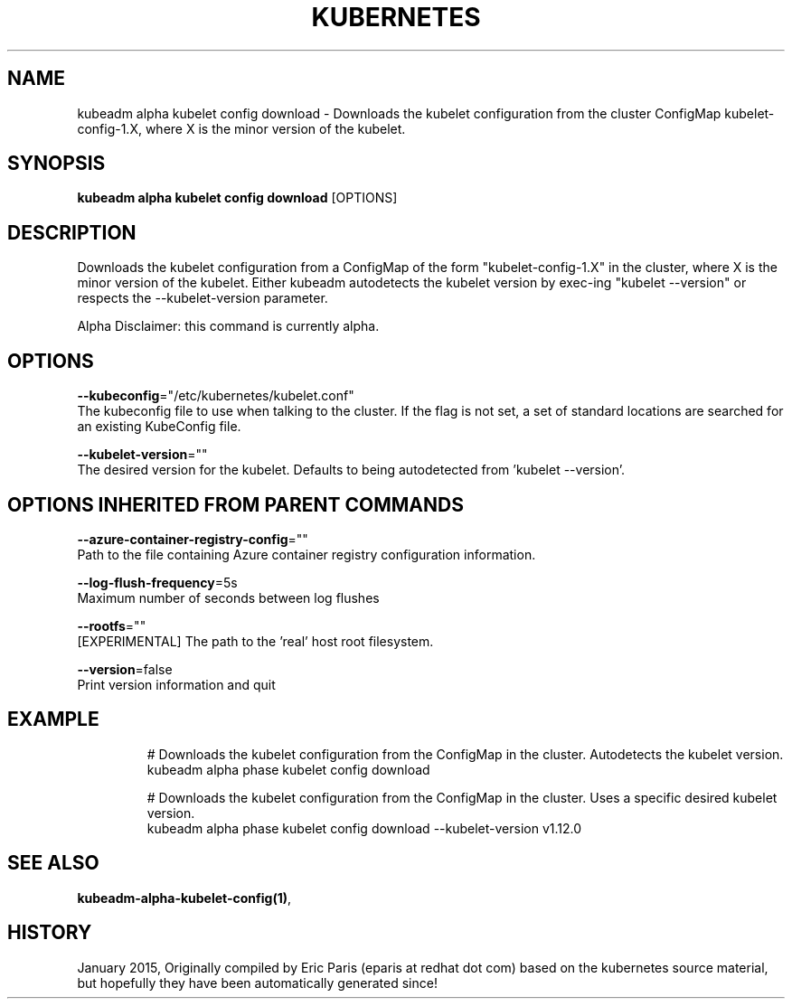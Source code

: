 .TH "KUBERNETES" "1" " kubernetes User Manuals" "Eric Paris" "Jan 2015"  ""


.SH NAME
.PP
kubeadm alpha kubelet config download \- Downloads the kubelet configuration from the cluster ConfigMap kubelet\-config\-1.X, where X is the minor version of the kubelet.


.SH SYNOPSIS
.PP
\fBkubeadm alpha kubelet config download\fP [OPTIONS]


.SH DESCRIPTION
.PP
Downloads the kubelet configuration from a ConfigMap of the form "kubelet\-config\-1.X" in the cluster, where X is the minor version of the kubelet. Either kubeadm autodetects the kubelet version by exec\-ing "kubelet \-\-version" or respects the \-\-kubelet\-version parameter.

.PP
Alpha Disclaimer: this command is currently alpha.


.SH OPTIONS
.PP
\fB\-\-kubeconfig\fP="/etc/kubernetes/kubelet.conf"
    The kubeconfig file to use when talking to the cluster. If the flag is not set, a set of standard locations are searched for an existing KubeConfig file.

.PP
\fB\-\-kubelet\-version\fP=""
    The desired version for the kubelet. Defaults to being autodetected from 'kubelet \-\-version'.


.SH OPTIONS INHERITED FROM PARENT COMMANDS
.PP
\fB\-\-azure\-container\-registry\-config\fP=""
    Path to the file containing Azure container registry configuration information.

.PP
\fB\-\-log\-flush\-frequency\fP=5s
    Maximum number of seconds between log flushes

.PP
\fB\-\-rootfs\fP=""
    [EXPERIMENTAL] The path to the 'real' host root filesystem.

.PP
\fB\-\-version\fP=false
    Print version information and quit


.SH EXAMPLE
.PP
.RS

.nf
  # Downloads the kubelet configuration from the ConfigMap in the cluster. Autodetects the kubelet version.
  kubeadm alpha phase kubelet config download
  
  # Downloads the kubelet configuration from the ConfigMap in the cluster. Uses a specific desired kubelet version.
  kubeadm alpha phase kubelet config download \-\-kubelet\-version v1.12.0

.fi
.RE


.SH SEE ALSO
.PP
\fBkubeadm\-alpha\-kubelet\-config(1)\fP,


.SH HISTORY
.PP
January 2015, Originally compiled by Eric Paris (eparis at redhat dot com) based on the kubernetes source material, but hopefully they have been automatically generated since!
